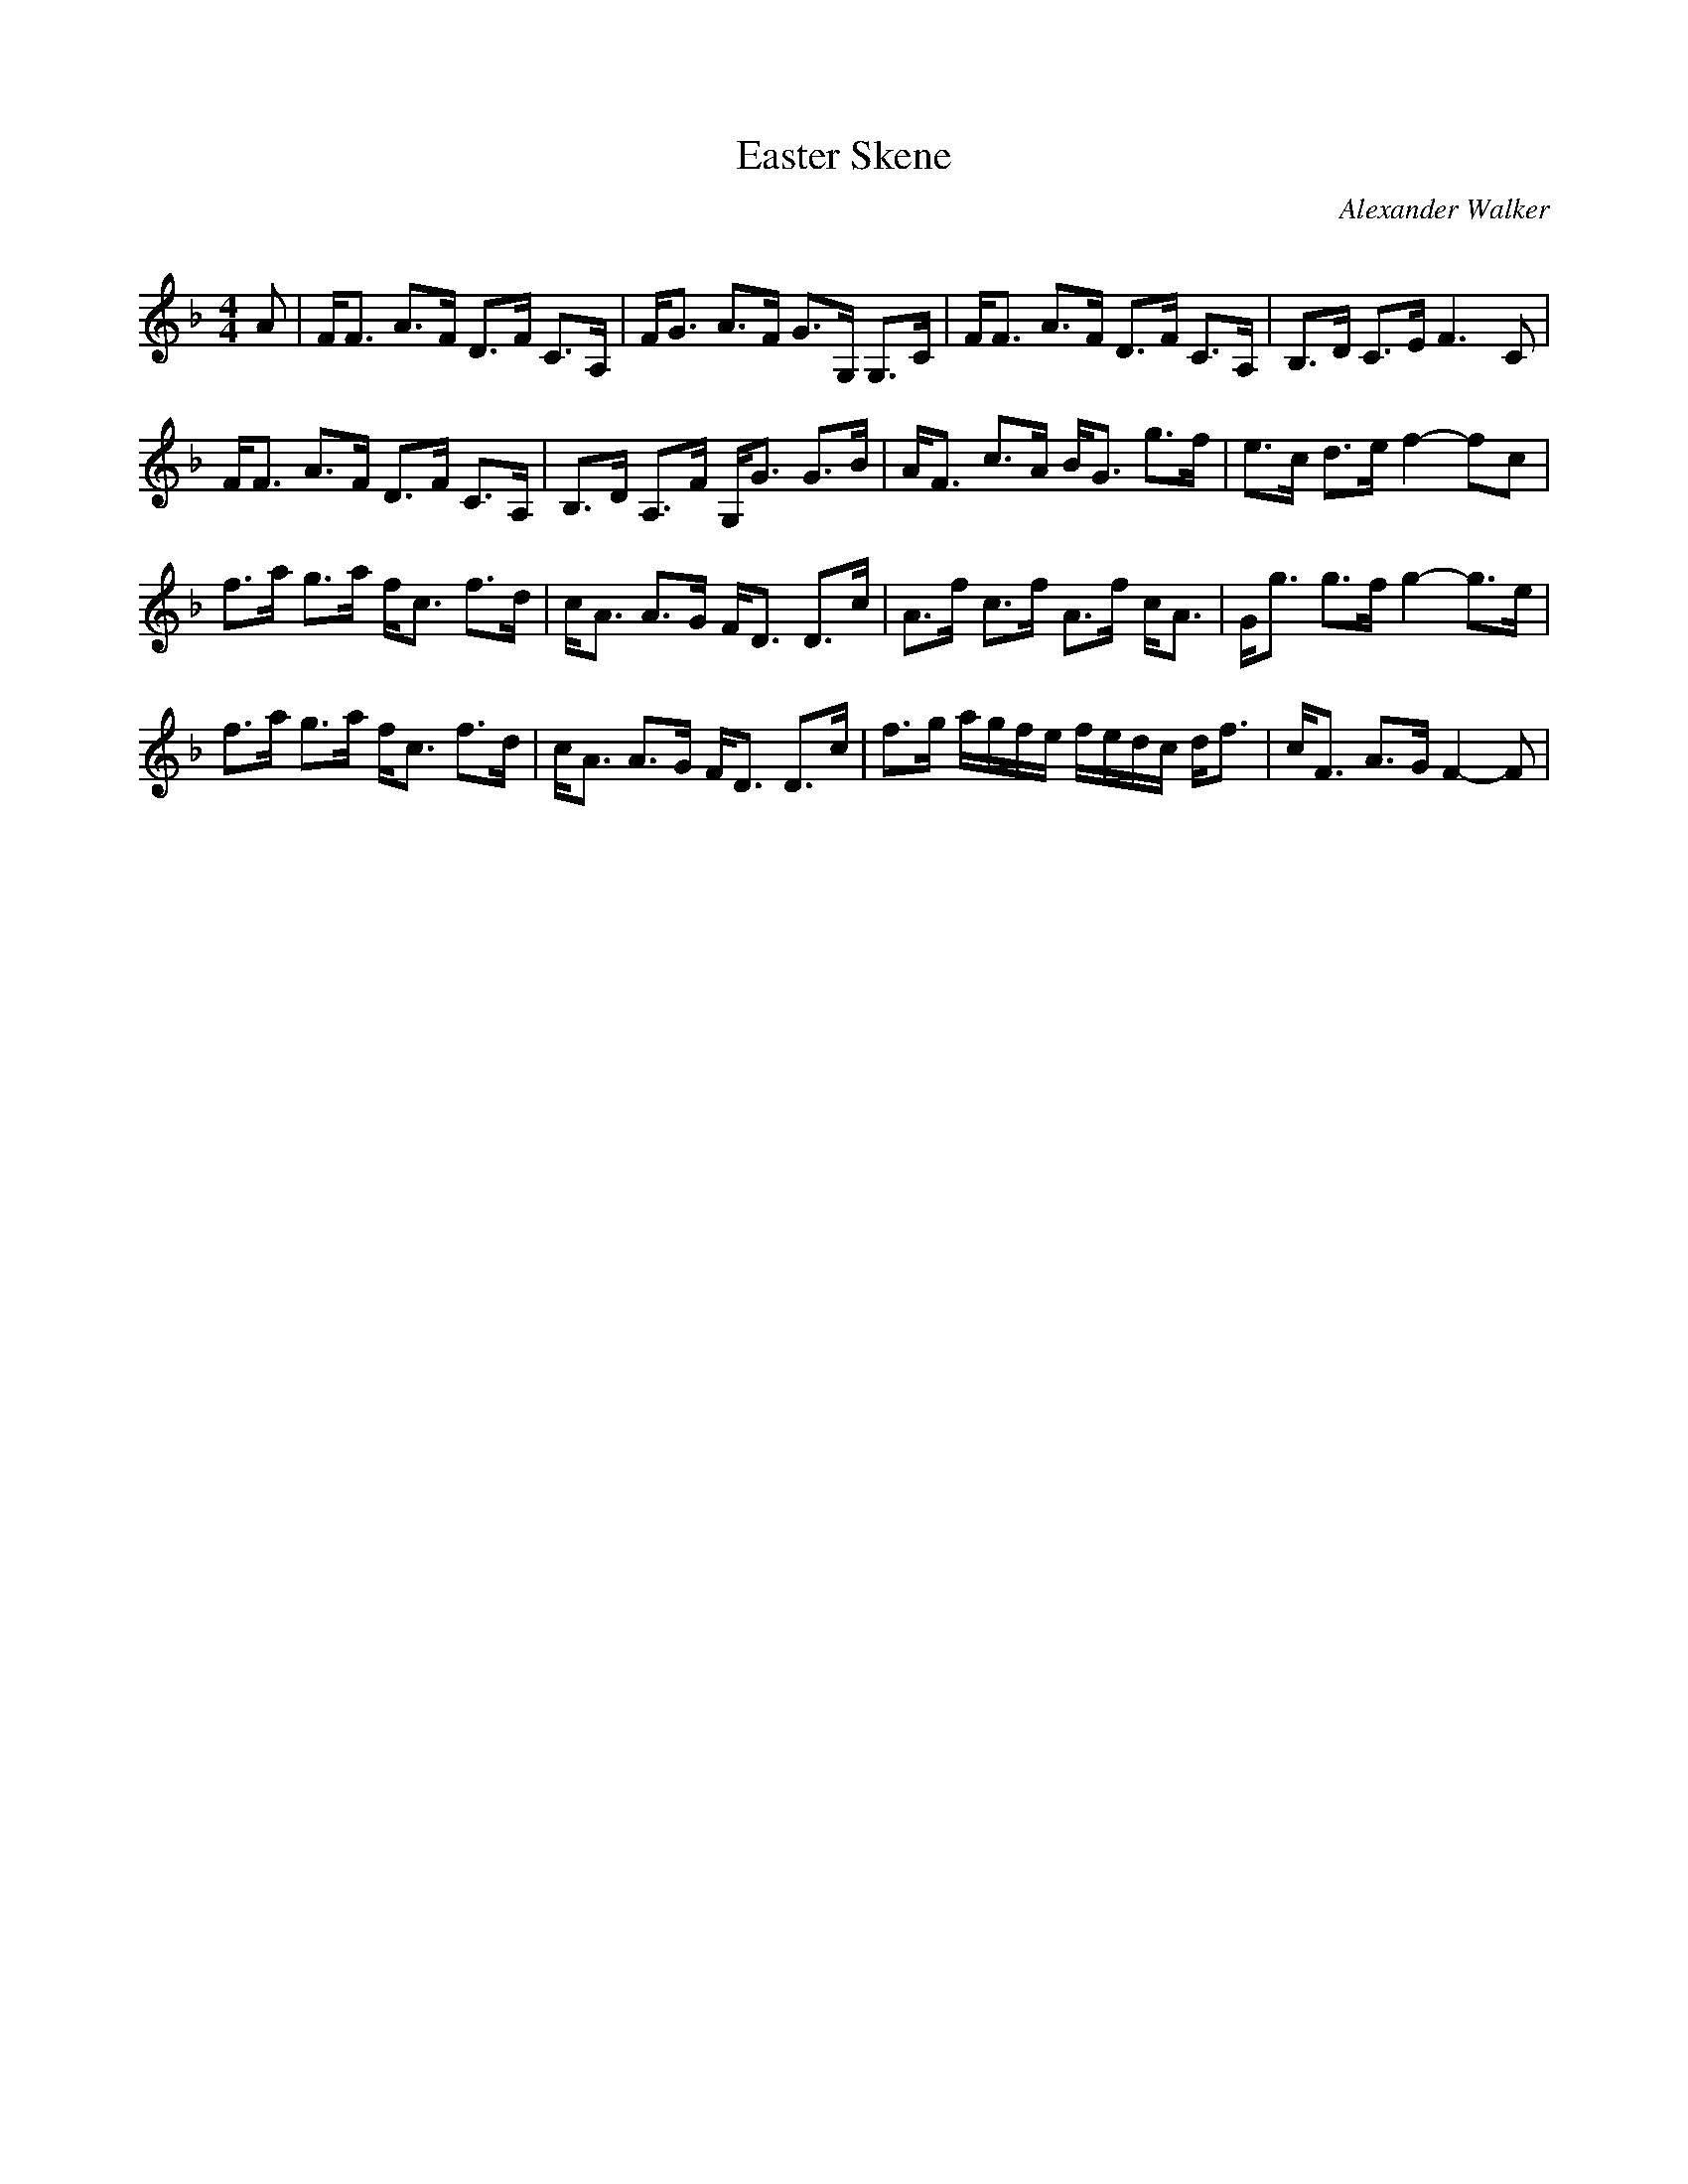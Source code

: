 X:1
T: Easter Skene
C:Alexander Walker
R:Strathspey
Q: 128
K:F
M:4/4
L:1/16
A2|FF3 A3F D3F C3A,|FG3 A3F G3G, G,3C|FF3 A3F D3F C3A,|B,3D C3E F6 C2|
FF3 A3F D3F C3A,|B,3D A,3F G,G3 G3B|AF3 c3A BG3 g3f|e3c d3e f4 -f2c2|
f3a g3a fc3 f3d|cA3 A3G FD3 D3c|A3f c3f A3f cA3|Gg3 g3f g4 -g3e|
f3a g3a fc3 f3d|cA3 A3G FD3 D3c|f3g agfe fedc df3|cF3 A3G F4-F2|
